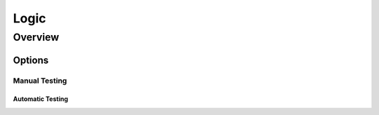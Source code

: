 ++++++++++
Logic
++++++++++

=========
Overview
=========

Options
=========

Manual Testing
------------

Automatic Testing
~~~~~~~~~~~~~~~~~